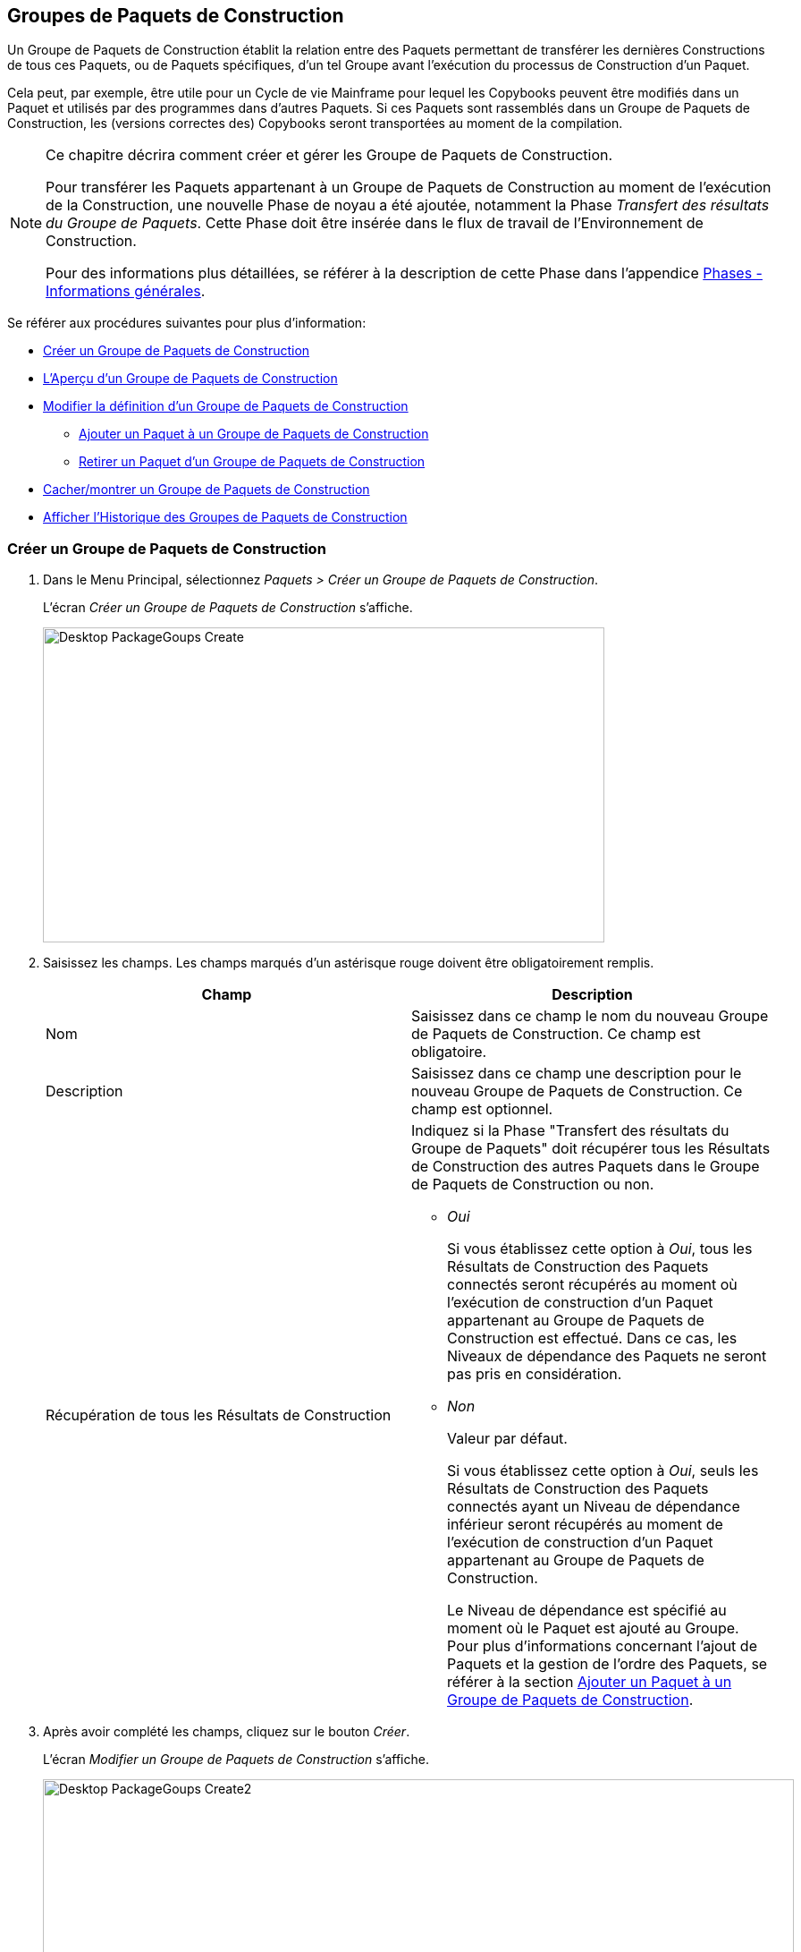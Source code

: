 [[_desktop_packagegroupsoverview]]
[[_desktop_packagegroups]]
== Groupes de Paquets de Construction 
(((Bureau ,Groupes de Paquets de Construction)))  (((Groupes de Paquets de Construction))) 

Un Groupe de Paquets de Construction établit la relation entre des Paquets permettant de transférer les dernières Constructions de tous ces Paquets, ou de Paquets spécifiques, d'un tel Groupe avant l'exécution du processus de Construction d'un Paquet.

Cela peut, par exemple, être utile pour un Cycle de vie Mainframe pour lequel les Copybooks peuvent être modifiés dans un Paquet et utilisés par des programmes dans d'autres Paquets.
Si ces Paquets sont rassemblés dans un Groupe de Paquets de Construction, les (versions correctes des) Copybooks seront transportées au moment de la compilation.

[NOTE]
====
Ce chapitre décrira comment créer et gérer les Groupe de Paquets de Construction.

Pour transférer les Paquets appartenant à un Groupe de Paquets de Construction au moment de l'exécution de la Construction, une nouvelle Phase de noyau a été ajoutée, notamment la Phase __Transfert
des résultats du Groupe de Paquets__.
Cette Phase doit être insérée dans le flux de travail de l'Environnement de Construction.

Pour des informations plus détaillées, se référer à la description de cette Phase dans l'appendice <<App_Phases.adoc#_phases_generalinformation,Phases - Informations générales>>.
====

Se référer aux procédures suivantes pour plus d`'information:

* <<Desktop_PackageGroups.adoc#_desktop_createpackagegroup,Créer un Groupe de Paquets de Construction>>
* <<Desktop_PackageGroups.adoc#_desktop_packagegroupsoverview,L'Aperçu d'un Groupe de Paquets de Construction>>
* <<Desktop_PackageGroups.adoc#_desktop_editpackagegroup,Modifier la définition d`'un Groupe de Paquets de Construction>>
** <<Desktop_PackageGroups.adoc#_desktop_packagegroups_addpackage,Ajouter un Paquet à un Groupe de Paquets de Construction>>
** <<Desktop_PackageGroups.adoc#_bacdbadi,Retirer un Paquet d'un Groupe de Paquets de Construction>>
* <<Desktop_PackageGroups.adoc#_desktop_hideshowpackagegroup,Cacher/montrer un Groupe de Paquets de Construction>>
* <<Desktop_PackageGroups.adoc#_desktop_viewpackagegrouphistory,Afficher l'Historique des Groupes de Paquets de Construction>>


[[_desktop_createpackagegroup]]
=== Créer un Groupe de Paquets de Construction 
(((Groupes de Paquets de Construction ,Créer))) 

. Dans le Menu Principal, sélectionnez __Paquets > Créer un Groupe de Paquets de Construction__.
+
L'écran _Créer un Groupe de Paquets de Construction_ s'affiche.
+
image::Desktop-PackageGoups-Create.png[,628,352] 
+
. Saisissez les champs. Les champs marqués d`'un astérisque rouge doivent être obligatoirement remplis.
+

[cols="1,1", frame="none", options="header"]
|===
| Champ
| Description

|Nom
|Saisissez dans ce champ le nom du nouveau Groupe de Paquets de Construction.
Ce champ est obligatoire.

|Description
|Saisissez dans ce champ une description pour le nouveau Groupe de Paquets de Construction.
Ce champ est optionnel.

|Récupération de tous les Résultats de Construction
a|Indiquez si la Phase "Transfert des résultats du Groupe de Paquets" doit récupérer tous les Résultats de Construction des autres Paquets dans le Groupe de Paquets de Construction ou non.

* _Oui_
+
Si vous établissez cette option à __Oui__, tous les Résultats de Construction des Paquets connectés seront récupérés au moment où l'exécution de construction d'un Paquet appartenant au Groupe de Paquets de Construction est effectué.
Dans ce cas, les Niveaux de dépendance des Paquets ne seront pas pris en considération.
* _Non_
+
Valeur par défaut.
+
Si vous établissez cette option à __Oui__, seuls les Résultats de Construction des Paquets connectés ayant un Niveau de dépendance inférieur seront récupérés au moment de l'exécution de construction d'un Paquet appartenant au Groupe de Paquets de Construction.
+
Le Niveau de dépendance est spécifié au moment où le Paquet est ajouté au Groupe.
Pour plus d'informations concernant l'ajout de Paquets et la gestion de l'ordre des Paquets, se référer à la section <<Desktop_PackageGroups.adoc#_desktop_packagegroups_addpackage,Ajouter un Paquet à un Groupe de Paquets de Construction>>.

|===
. Après avoir complété les champs, cliquez sur le bouton __Créer__.
+
L'écran _Modifier un Groupe de Paquets de Construction_ s'affiche.
+
image::Desktop-PackageGoups-Create2.png[,840,421] 
+
. Ensuite, vous pouvez ajouter des Paquets en utilisant le lien __Ajouter un Paquet__.
+
Pour plus d`'informations, se référer à la section <<Desktop_PackageGroups.adoc#_desktop_packagegroups_addpackage,Ajouter un Paquet à un Groupe de Paquets de Construction>>.


[[_desktop_packagegroupsoverview]]
=== L'Aperçu d'un Groupe de Paquets de Construction 
(((Groupes de Paquets de Construction , Aperçu))) 

. Dans le Menu Principal, sélectionnez __Paquets > Aperçu des Groupes de Paquets de Construction__.
+
L'écran _Aperçu des Groupes de Paquets de Construction_ s'affiche.
+
image::Desktop-PackageGoups-Overview.png[,976,385] 
+
. Utilisez les critères de recherche dans le panneau de recherche _Groupes de Paquets de Construction_ pour n'afficher que les Groupes de Paquets de Construction qui vous intéressent.
+
image::Desktop-PackageGoups-Overview-SearchPanel.png[,972,125] 
+
Les options suivantes sont disponibles:

* Montrer les options avancées: utilisez cette option pour afficher tous les critères de recherche disponibles.
* Rechercher: en principe, il n'est pas nécessaire de cliquer sur l'option __Rechercher__. Les résultats dans l'aperçu seront automatiquement synchronisés en fonction des critères de recherche sélectionnés.
* Réinitialiser la recherche: utilisez cette option pour supprimer tous les critères de recherche et pour afficher la liste de tous les éléments.
* Sélectionnez un Filtre existant à partir de la liste déroulante.
* Sauvegarder le Filtre: Utilisez cette option pour sauvegarder les critères de recherche actuels pour une utilisation ultérieure.

+
Pour plus d'informations concernant l'utilisation des panneaux de recherche et des Filtres, se référer aux sections <<UserInterface.adoc#_babcjedaj8,Les panneaux de recherche>> et <<Desktop_PersonalSettings.adoc#_desktop_searchfilters,Définir des Filtres de recherche>>.

. En fonction de vos droits d'accès, les liens suivants peuvent être disponibles dans le panneau __Aperçu des Groupes de Paquets de Construction__:
+

[cols="1,1", frame="topbot"]
|===

|image:icons/edit.gif[,15,15] __
|Modifier

Cette option permet de modifier le Groupe de Paquets de Construction et/ou les Paquets y étant associés. <<Desktop_PackageGroups.adoc#_desktop_editpackagegroup,Modifier la définition d`'un Groupe de Paquets de Construction>>

|image:icons/hide.gif[,15,15]  / image:images/icons/show.gif[,15,15] 
|Cacher / Montrer

Cette option permet de cacher/montrer le Groupe de Paquets de Construction sélectionné.

<<Desktop_PackageGroups.adoc#_desktop_hideshowpackagegroup,Cacher/montrer un Groupe de Paquets de Construction>>

|image:icons/history.gif[,15,15] 
|Historique

Cette option permet d`'afficher l`'historique de toutes les opérations de création, de modification ou de suppression relatives au Groupe de Paquets de Construction.

<<Desktop_PackageGroups.adoc#_desktop_viewpackagegrouphistory,Afficher l'Historique des Groupes de Paquets de Construction>>
|===
+

[NOTE]
====

Les colonnes marquées de l`'icône image:icons/icon_sort.png[,15,15]  peuvent être rangées par ordre alphabétique (ascendant ou descendant).
====


[[_desktop_editpackagegroup]]
=== Modifier la définition d`'un Groupe de Paquets de Construction 
(((Groupes de Paquets de Construction ,Modifier))) 

. Dans le Menu Principal, sélectionnez __Paquets > Aperçu des Groupes de Paquets de Construction__.

. Dans le panneau __Aperçu d'un Groupe de Paquets de Construction__, cliquez sur le lien image:icons/edit.gif[,15,15] _Modifier_ à côté du Groupe de Paquets de Construction que vous voulez modifier.
+
L`'écran suivant s`'affiche:
+
image::Desktop-PackageGoups-Edit.png[,843,676] 

. Cliquez sur le bouton _Modifier_ si vous devez modifier la définition du Groupe de Paquets de Construction.
+
La fenêtre suivante s'affiche:
+
image::Desktop-PackageGoups-Edit_Popup.png[,577,283] 
+
Modifiez la définition du Groupe de Paquets de Construction comme requis et cliquez sur le bouton __Sauvegarder__.
+
Pour plus d'informations concernant les champs différents, se référer à la section <<Desktop_PackageGroups.adoc#_desktop_createpackagegroup,Créer un Groupe de Paquets de Construction>>.

. Vous pouvez également ajouter ou supprimer des Paquets et modifier leur ordre et leur Niveau de dépendance.
+
Pour plus d`'informations, se référer à la section <<Desktop_PackageGroups.adoc#_desktop_packagegroups_addpackage,Ajouter un Paquet à un Groupe de Paquets de Construction>>.


[[_desktop_packagegroups_addpackage]]
==== Ajouter un Paquet à un Groupe de Paquets de Construction 
(((Groupes de Paquets de Construction ,Ajouter des Paquets)))  (((Groupes de Paquets de Construction ,Séquence des Paquets)))  (((Groupes de Paquets de Construction ,Niveaux de dépendance))) 

. Dans l'écran __Modifier un Groupe de Paquets de Construction__, cliquez sur le lien _Ajouter un Paquet_ ou cliquez avec le bouton droit dans le tableau d'aperçu des _Paquets_ et, ensuite, sélectionnez __Ajouter un Paquet__.
+
La fenêtre suivante s`'affiche. 
+
image::Desktop-PackageGoups-AddPackage.png[,645,447] 
+
. Rechercher le Paquet que vous voulez ajouter.
+
Pour sélectionner le _Paquet_ requis, vous pouvez rechercher le Paquet en utilisant les critères de recherche dans le panneau _Rechercher un Paquet_ à gauche, ou vous pouvez directement utiliser l'arborescence à droite.
+
Les critères de recherche suivants sont disponibles.
+

[cols="1,1", frame="none", options="header"]
|===
| Champ
| Description

|Nom
|Dans ce champ, saisissez le nom du Paquet que vous voulez ajouter.

|Nom de Projet
|Saisissez la dénomination du Projet.

|RCV 
|Sélectionnez le nom du Référentiel de Contrôle de Version.

|Préfixe de Construction
|Saisissez le Préfixe de construction.

|Suffixe de Construction
|Saisissez le Suffixe de construction.

|Type de Branche
|Indiquez le type de Branche: Branche principale ou Branche secondaire.

|Branche verrouillée
|Indiquez si vous voulez afficher les Branches verrouillées ou non.

|Projet verrouillé
|Indiquez si vous voulez afficher les Projets verrouillés ou non.

|Montrer les Branches cachées
|Indiquez si vous voulez afficher les Branches cachées ou non.

|Montrer les Paquets cachés
|Indiquez si vous voulez afficher les Paquets cachés ou non.
|===

. Dans l'arborescence, sélectionnez le Paquet que vous voulez ajouter.
+

[NOTE]
====
Un Paquet ne peut appartenir qu'à un seul Groupe de Paquets de Construction.
Si vous essayez d'ajouter un Paquet appartenant déjà à un autre Groupe de Paquets de Construction, un message d'erreur sera affiché.
Par exemple: Un Paquet ne peut appartenir qu'à un seul Groupe de Paquets de Construction.
Le Paquet 'xyz' appartient déjà au Groupe de Paquets de Construction 'zyx'.
====

. Cliquez sur le bouton _Ajouter_ pour ajouter le Paquet.
+
Le Paquet sera ajouté à la fin de la liste.
Vous pouvez modifier l'ordre des Paquets en modifiant le Niveau de dépendance, ou en déplaçant le Paquet à la position requise, comme expliqué dans les étapes 4 et 5.
+
Un seul Paquet peut être ajouté à la fois.
Répétez cette action pour tous les Paquets que voulez ajouter.
+
Une fois tous les Paquets ajoutés, cliquez sur le bouton _Fermer_ pour fermer la fenêtre.
La liste de tous les Paquets ajoutés sera affiché dans le panneau des __Paquets__.
+
Les boutons suivants sont également disponibles:

* _Rechercher_ pour actualiser l'arborescence utilisant les critères de recherche sélectionnés.
* _Réinitialiser_ pour nettoyer les champs de recherche.
* _Fermer_ pour retourner à l'écran __Modifier un Groupe de Paquets de Construction__.

. Spécifiez les Niveaux de dépendance.
+
Lorsque la Construction d'un Paquet est effectuée, la Phase _Transfert
des résultats du Groupe de Paquets_ ne récupérera que les derniers résultats de construction des Paquets dans le Groupe de Paquets de Construction ayant un Niveau de dépendance __inférieur__.
+

[NOTE]
====
Exception: si l'option _Récupération de
tous les Résultats de Construction_ est établie à __Oui__, tous les Résultats de Construction seront récupérés quel que soit leur Niveau de dépendance. <<Desktop_PackageGroups.adoc#_desktop_createpackagegroup,Créer un Groupe de Paquets de Construction>>
====
+
Modifiez le Niveau de dépendance en sélectionnant le Niveau approprié à partir du menu déroulant.
+
image::Desktop-PackageGoups-ModifyDependencyLevel.png[,864,381] 

. Modifier l`'ordre des Paquets.
+
Si requis, vous pouvez modifier l`'ordre des Paquets dans le Groupe de Paquets de Construction.
+
Cliquez sur le Paquet que vous voulez repositionner et déplacez-le vers la position requise dans l'__Aperçu des Paquets__.
Vous ne pouvez déplacer qu'un seul Paquet à la fois.
+

[NOTE]
====
La ligne orange indique la position cible des éléments sélectionnés.
Pendant le déplacement d`'un élément, un bandeau vert indique un positionnement compatible, un bandeau rouge indique un positionnement incompatible.
====
+
Exemple d`'un déplacement en cours:
+
image::Desktop-PackageGoups-MovePackage.png[,984,372] 
+

[NOTE]
====
Si vous modifiez l`'ordre des Paquets, le Niveau de dépendance pourrait modifier également;
====

. Afficher les paramètres d'un Paquet.
+
.. Pour afficher les paramètres d'un Paquet associé, cliquez sur le lien image:icons/view.gif[,15,15] _Afficher_ dans la colonne des _Actions_ du Paquet concerné.
+
L'écran _Aperçu du Paquet_ s'affiche. <<Desktop_Packages.adoc#_desktop_viewpackage,Afficher les paramètres d`'un paquet>>

.. Cliquez sur le bouton _Précédent_ pour retourner à l'écran __Modifier un Groupe de Paquets de Construction__.

. Modifier la définition d`'un Paquet.
+
.. Pour modifier les paramètres d'un Paquet associé, cliquez sur le lien image:icons/edit.gif[,15,15] _Modifier_ dans la colonne des _Actions_ du Paquet concerné.
+
L'écran _Modifier un Paquet_ s'affiche.
Pour plus d'informations concernant la modification d'une définition de Paquet, se référer à la section <<Desktop_Packages.adoc#_desktop_editpackage,Modifier la définition d`'un paquet>>.

.. Cliquez sur le bouton _Précédent_ pour retourner à l'écran _Modifier un Groupe de Paquets de Construction_.


[[_bacdbadi]]
==== Retirer un Paquet d'un Groupe de Paquets de Construction

. Dans le panneau _Paquets_ sur l'écran __Modifier un Groupe de Paquets de Construction__, cliquez sur le lien image:icons/delete.gif[,15,15] _Retirer_ dans la colonne des _Actions_ du Paquet concerné.
+
Une fenêtre s'affiche vous demandant de confirmer le retrait.
+
image::Desktop-PackageGoups-ConfirmRemoval.png[,454,158] 

. Cliquez sur _Oui_ pour confirmer le retrait.
+
Vous pouvez également cliquer sur _Non_ pour retourner à l`'écran précédent sans retirer le Paquet.


[NOTE]
====
Si vous retirer un des Paquets, le Niveau de dépendance des autres Paquets changera également.
====

[[_desktop_hideshowpackagegroup]]
=== Cacher/montrer un Groupe de Paquets de Construction 
(((Paquets ,Montrer)))  (((Paquets ,Cacher))) 

En définissant un Groupe de Paquets de Construction comme "`caché`", par défaut, il ne sera plus affiché dans les panneaux d`'aperçu.

Cela peut être utile pour cacher des Groupes de Paquets de Construction plus anciens sans perdre les informations historiques y étant associées.

. Dans le Menu Principal, sélectionnez __Paquets > Aperçu des Groupes de Paquets de Construction__.

. Pour y accéder, cliquez sur l'icône image:icons/hide.gif[,15,15] _Cacher_ devant le Groupe de Paquets de Construction que vous voulez cacher.
+
L`'icône devant le Groupe de Paquets de Construction changera en image:icons/show.gif[,15,15] .

. Pour "`montrer`" un Groupe de Paquets de Construction caché, cliquez sur le lien image:icons/show.gif[,15,15]  _Montrer_.
+
L`'icône appropriée s`'affichera.
+

[NOTE]
====
Un critère de sélection est disponible dans le panneau _Rechercher
un Groupe de Paquets de Construction_ pour pouvoir spécifier si vous voulez afficher les groupes de Paquets de Construction cachés ou non. 
====

[[_desktop_viewpackagegrouphistory]]
=== Afficher l'Historique des Groupes de Paquets de Construction 
(((Groupes de Paquets de Construction ,Historique))) 

. Dans le Menu Principal, sélectionnez __Paquets > Aperçu des Groupes de Paquets de Construction__.

. Pour y accéder, cliquez sur le lien image:icons/history.gif[,15,15] _Historique_ dans le panneau _Aperçu des Groupe de Paquets de Construction_ pour afficher l`'écran __Aperçu de l'historique de Groupe de Paquets de Construction__.
+
Pour une description plus détaillée de l`'__Aperçu
de l`'Historique__, se référer à la section <<App_HistoryEventLogging.adoc#_historyeventlogging,Enregistrement de l`'historique et des événements>>.
+
Cliquez sur le bouton _Précédent_ pour retourner à l`'écran __Aperçu d'un Groupe de Paquets de Construction__.
